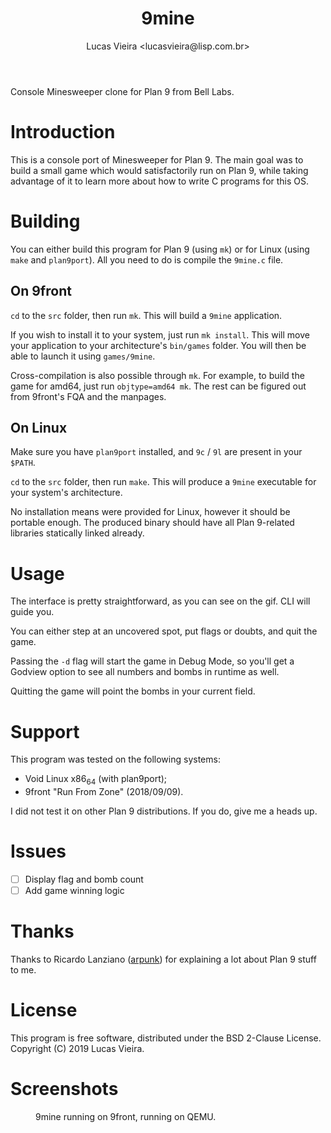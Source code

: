 #+TITLE:    9mine
#+AUTHOR:   Lucas Vieira <lucasvieira@lisp.com.br>
#+STARTUP:  showall inlineimages

Console Minesweeper clone for Plan 9 from Bell Labs.

[[./9mine.gif]]

* Introduction

This is a console port of Minesweeper for Plan 9. The main goal was to build a
small game which would satisfactorily run on Plan 9, while taking advantage of
it to learn more about how to write C programs for this OS.

* Building

You can either build this program for Plan 9 (using ~mk~) or for Linux (using
~make~ and ~plan9port~). All you need to do is compile the ~9mine.c~ file.

** On 9front

~cd~ to the ~src~ folder, then run ~mk~. This will build a ~9mine~ application.

If you wish to install it to your system, just run ~mk install~. This will move
your application to your architecture's ~bin/games~ folder. You will then be able
to launch it using ~games/9mine~.

Cross-compilation is also possible through ~mk~. For example, to build the game
for amd64, just run ~objtype=amd64 mk~. The rest can be figured out from 9front's
FQA and the manpages.

** On Linux

Make sure you have ~plan9port~ installed, and ~9c~ / ~9l~ are present in your ~$PATH~.

~cd~ to the ~src~ folder, then run ~make~. This will produce a ~9mine~ executable for
your system's architecture.

No installation means were provided for Linux, however it should be portable
enough. The produced binary should have all Plan 9-related libraries statically
linked already.

* Usage

The interface is pretty straightforward, as you can see on the gif. CLI will
guide you.

You can either step at an uncovered spot, put flags or doubts, and quit the
game.

Passing the ~-d~ flag will start the game in Debug Mode, so you'll get a Godview
option to see all numbers and bombs in runtime as well.

Quitting the game will point the bombs in your current field.

* Support

This program was tested on the following systems:

- Void Linux x86_64 (with plan9port);
- 9front "Run From Zone" (2018/09/09).

I did not test it on other Plan 9 distributions. If you do, give me a heads up.

* Issues

- [ ] Display flag and bomb count
- [ ] Add game winning logic

* Thanks

Thanks to Ricardo Lanziano ([[https://github.com/arpunk][arpunk]]) for explaining a lot about Plan 9 stuff to
me.

* License

This program is free software, distributed under the BSD 2-Clause License.
Copyright (C) 2019 Lucas Vieira.

* Screenshots

#+CAPTION: 9mine running on 9front, running on QEMU.
#+NAME: fig:9mine-on-9front
[[./9mine-9front.png]]
